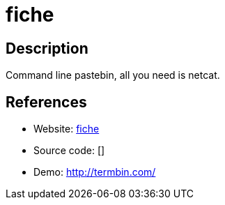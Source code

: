 = fiche

:Name:          fiche
:Language:      fiche
:License:       MIT
:Topic:         Pastebins
:Category:      
:Subcategory:   

// END-OF-HEADER. DO NOT MODIFY OR DELETE THIS LINE

== Description

Command line pastebin, all you need is netcat.

== References

* Website: https://github.com/solusipse/fiche[fiche]
* Source code: []
* Demo: http://termbin.com/[http://termbin.com/]
